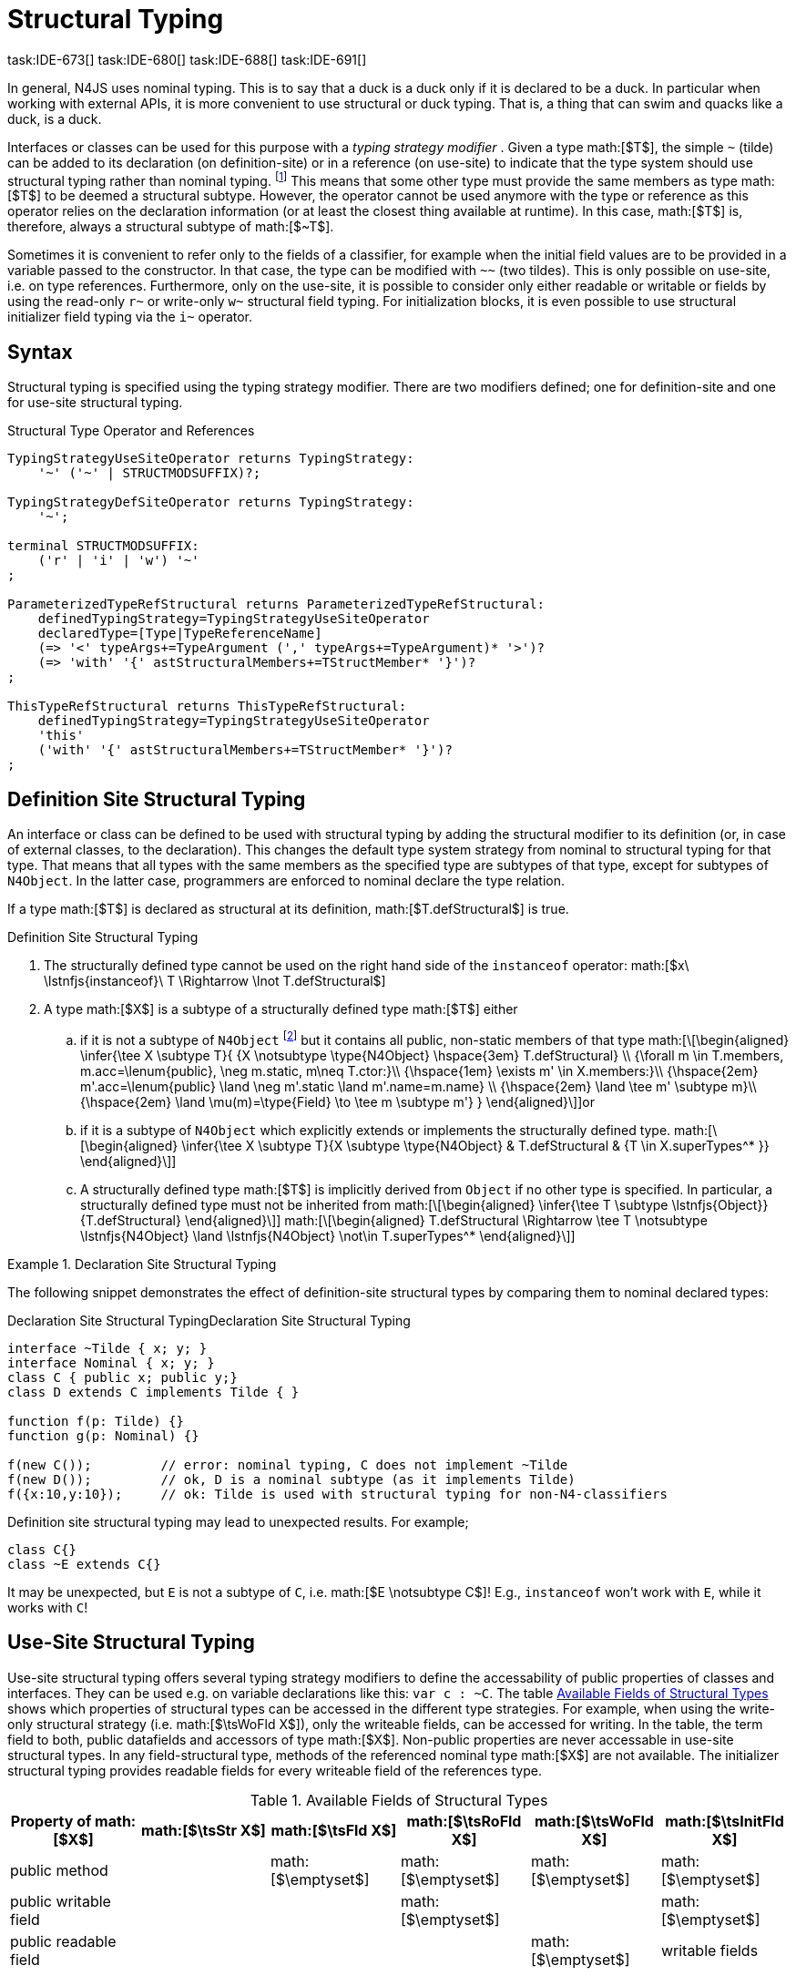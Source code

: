 = Structural Typing
task:IDE-673[] task:IDE-680[] task:IDE-688[] task:IDE-691[]
////
Copyright (c) 2016 NumberFour AG.
All rights reserved. This program and the accompanying materials
are made available under the terms of the Eclipse Public License v1.0
which accompanies this distribution, and is available at
http://www.eclipse.org/legal/epl-v10.html

Contributors:
  NumberFour AG - Initial API and implementation
////

In general, N4JS uses nominal typing. This is to say that a duck is a
duck only if it is declared to be a duck. In particular when working
with external APIs, it is more convenient to use structural or duck
typing. That is, a thing that can swim and quacks like a duck, is a
duck.

Interfaces or classes can be used for this purpose with a _typing
strategy modifier_ . Given a type math:[$T$], the simple ``pass:[~]`` (tilde)
can be added to its declaration (on definition-site) or in a reference (on
use-site) to indicate that the type system should use structural typing
rather than nominal typing.
footnote:[This kind of typing is used by TypeScript only. By defining a structural typed classifier or reference, it basically behaves as it would behave – without that modifier – in TypeScript.]
This means that some other type must provide the same
members as type math:[$T$] to be deemed a structural subtype.
However, the operator cannot be used anymore with the type or reference
as this operator relies on the declaration information (or at least the
closest thing available at runtime). In this case, math:[$T$] is,
therefore, always a structural subtype of math:[$~T$].

Sometimes it is convenient to refer only to the fields of a classifier,
for example when the initial field values are to be provided in a
variable passed to the constructor. In that case, the type can be
modified with ``pass:[~~]`` (two tildes). This is only possible on use-site, i.e.
on type references. Furthermore, only on the use-site, it is possible to
consider only either readable or writable or fields by using the
read-only ``pass:[r~]`` or write-only ``pass:[w~]`` structural field typing. For
initialization blocks, it is even possible to use structural initializer
field typing via the ``pass:[i~]`` operator.

== Syntax

Structural typing is specified using the typing strategy modifier. There
are two modifiers defined; one for definition-site and one for use-site
structural typing.

[[lst:Structural_Type_Operator_and_References]]
.Structural Type Operator and References
[source,n4js]
----
TypingStrategyUseSiteOperator returns TypingStrategy:
    '~' ('~' | STRUCTMODSUFFIX)?;

TypingStrategyDefSiteOperator returns TypingStrategy:
    '~';

terminal STRUCTMODSUFFIX:
    ('r' | 'i' | 'w') '~'
;

ParameterizedTypeRefStructural returns ParameterizedTypeRefStructural:
    definedTypingStrategy=TypingStrategyUseSiteOperator
    declaredType=[Type|TypeReferenceName]
    (=> '<' typeArgs+=TypeArgument (',' typeArgs+=TypeArgument)* '>')?
    (=> 'with' '{' astStructuralMembers+=TStructMember* '}')?
;

ThisTypeRefStructural returns ThisTypeRefStructural:
    definedTypingStrategy=TypingStrategyUseSiteOperator
    'this'
    ('with' '{' astStructuralMembers+=TStructMember* '}')?
;
----

== Definition Site Structural Typing

An interface or class can be defined to be used with structural typing
by adding the structural modifier to its definition (or, in case of
external classes, to the declaration). This changes the default type
system strategy from nominal to structural typing for that type. That
means that all types with the same members as the specified type are
subtypes of that type, except for subtypes of `N4Object`. In the latter case,
programmers are enforced to nominal declare the type relation.

If a type math:[$T$] is declared as structural at its definition,
math:[$T.defStructural$] is true.


.Definition Site Structural Typing
[req,id=IDE-75,version=1]
--

.  The structurally defined type cannot be used on the right hand side
of the `instanceof` operator:
math:[$x\ \lstnfjs{instanceof}\ T \Rightarrow \lnot T.defStructural$]
.  A type math:[$X$] is a subtype of a structurally defined type
math:[$T$] either
..  if it is not a subtype of `N4Object` footnote:[We enforce programmers of N4JS to use nominal typing, therefore, it is not possible to bypass that principle by declaring a type as structural for normally defined classes (except those explicitly derived from `N4Object`).] but it contains all public,
non-static members of that type math:[\[\begin{aligned}
    \infer{\tee X \subtype T}{
        {X \notsubtype \type{N4Object} \hspace{3em} T.defStructural} \\
        {\forall m \in T.members, m.acc=\lenum{public}, \neg m.static, m\neq T.ctor:}\\
        {\hspace{1em} \exists m' \in X.members:}\\
        {\hspace{2em} m'.acc=\lenum{public} \land \neg m'.static \land m'.name=m.name} \\
        {\hspace{2em} \land \tee m' \subtype m}\\
        {\hspace{2em} \land \mu(m)=\type{Field} \to \tee m \subtype m'}
    }
    \end{aligned}\]]or
..  if it is a subtype of `N4Object` which explicitly extends or implements the
structurally defined type. math:[\[\begin{aligned}
    \infer{\tee X \subtype T}{X \subtype \type{N4Object} & T.defStructural & {T \in X.superTypes^* }}
    \end{aligned}\]]
..  A structurally defined type math:[$T$] is implicitly derived
from `Object` if no other type is specified. In particular, a structurally
defined type must not be inherited from math:[\[\begin{aligned}
    \infer{\tee T \subtype \lstnfjs{Object}}{T.defStructural}
    \end{aligned}\]] math:[\[\begin{aligned}
    T.defStructural \Rightarrow \tee T \notsubtype \lstnfjs{N4Object} \land \lstnfjs{N4Object} \not\in T.superTypes^*
    \end{aligned}\]]
--

.Declaration Site Structural Typing
[example]
--
The following snippet demonstrates the effect of definition-site structural types by comparing them to
nominal declared types: [[ex:declaration-site-structural-typing]]

.Declaration Site Structural Typing
[source,n4js,caption="Declaration Site Structural Typing"]
----
interface ~Tilde { x; y; }
interface Nominal { x; y; }
class C { public x; public y;}
class D extends C implements Tilde { }

function f(p: Tilde) {}
function g(p: Nominal) {}

f(new C());         // error: nominal typing, C does not implement ~Tilde
f(new D());         // ok, D is a nominal subtype (as it implements Tilde)
f({x:10,y:10});     // ok: Tilde is used with structural typing for non-N4-classifiers
----



Definition site structural typing may lead to unexpected results. For
example;

[source,n4js]
----
class C{}
class ~E extends C{}
----

It may be unexpected, but `E` is not a subtype of `C`, i.e.
math:[$E \notsubtype C$]! E.g., `instanceof` won’t work with `E`, while it works
with `C`!

--

== Use-Site Structural Typing

Use-site structural typing offers several typing strategy modifiers to
define the accessability of public properties of classes and interfaces.
They can be used e.g. on variable declarations like this: ``pass:[var c : ~C]``.
The table <<tab:available-fields-of-structural-types>> shows which properties
of structural types can be accessed in the different type strategies.
For example, when using the write-only structural strategy (i.e.
math:[$\tsWoFld X$]), only the writeable fields, can be accessed
for writing. In the table, the term field to both, public datafields and
accessors of type math:[$X$]. Non-public properties are never
accessable in use-site structural types. In any field-structural type,
methods of the referenced nominal type math:[$X$] are not
available. The initializer structural typing provides readable fields
for every writeable field of the references type.


[[tab:available-fields-of-structural-types]]
.Available Fields of Structural Types
[cols="<,^,^,^,^,^"]
|===
|Property of math:[$X$] |math:[$\tsStr X$]

|math:[$\tsFld X$] |math:[$\tsRoFld X$]
|math:[$\tsWoFld X$] |math:[$\tsInitFld X$]
|public method | |math:[$\emptyset$] |math:[$\emptyset$]
|math:[$\emptyset$] |math:[$\emptyset$]

|public writable field | | |math:[$\emptyset$] |
|math:[$\emptyset$]

|public readable field | | | |math:[$\emptyset$] |writable fields
|===

Multiple structural typing strategies can be nested when there are
multiple use sites, like in the
example <<ex:nested-structural-typing-strategies,Nested Structural Typing Strategies>> below at the locations
ST1 and ST2. In the example, the datafield `a.field` has the nested structural
//TODO: check formatting below
type `{\tsInitFld A}` and thus the datafield `a.field.df` is
readable. Nested structural types are evaluated on the fly when doing
subtype checks.

// todo{Not implemented yet. See GH-12, subtask 2}
task:GH-12[]

[[ex:nested-structural-typing-strategies]]
.Nested Structural Typing Strategies
[example]
--

[source,n4js]
----
class A {
    public df : string;
}
interface I<T> {
    public field : ~r~T; // ST1
}
var a : ~i~A; // ST2
----

--


The following example demonstrates the effect of the structural type
modifiers:


.Effect of structural type modifiers on use-site
[example]
--
Let’s assume the type defined on the left. The following _pseudo_ code snippets explicitly list the type with its members virtually created by a structural modifier. Note that
this is pseudo code, as there are no real or virtual types created.
Instead, only the subtype relation is defined accordingly:


Effect of structural type modifiers on use-site

[cols="1a,1a,1a"]
|===
3+^h|Effect of structural type modifiers on use-site
a|
[source,n4js]
----
var c:C

class C {
    private x;
    public y;
    public f()
    private g()
    public get z():Z
    public set z(z:Z)
}
interface I {
    a;
    func();
}
----

a|
[source,n4js]
----
var cstructural:~C

class cstructural {

    public y;
    public f()

    public get z():Z
    public set z(z:Z)
}
interface ~I {
    a;
    func();
}
----

|
[source,n4js]
----
var cfields:~~C

class cfields {

    public y;


    public get z():Z
    public set z(z:Z)
}
interface ~~I {
    a;

}
----
^h| Type ^h| Structural Type ^h| Structural Field Type

|===



[cols="1a,1a,1a"]
|===

|[source,n4js]
----
var crofields:~r~C

class crofields {

    public get y():Y


    public get z():Z

}
interface ~r~I {
    public get a():A

}
----

|[source,n4js]
----
var cwofields:~w~C

class cwofields {

    public set y(y:Y)



    public set z(z:Z)
}
interface ~w~I {
    public set a(a:A)

}
----

a|[source,n4js]
----

var cinitfields:~i~C

class cinitfields {

    public get y():Y


    public get z():Z

}
interface ~i~I {
    public get a():A

}
----

^h| Structural Read-only Field Type ^h| Structural Write-only Field Type ^h| Structural Initializer Field Type

|===


Note that even if a type is defined without the structural modifier, it
is not possible to use `instanceof` for variables declared as structural, as shown in
the next example:


[cols="1a,1a,1a"]
|===
a|
[source,n4js]
----
class C {..}
interface I {..}

foo(c: C, i: I) {
    c instanceof C; // ok
    c instanceof I; // ok
}
----

|
[source,n4js]
----
class C {..}
interface I {..}

foo(c: ~C, i: ~I) {
    °\color{red}{\underline{c}}° instanceof C; // error
    °\color{red}{\underline{c}}° instanceof I; // error
}
----

|
[source,n4js]
----
class C {..}
interface I {..}

foo(c: ~~C, i: ~~I) {
    °\color{red}{\underline{c}}° instanceof C; // error
    °\color{red}{\underline{c}}° instanceof I; // error
}
----

^h| Type ^h| Structural Type ^h| Structural Field Type
|===

* If a type is referenced with the structural type modifier ``pass:[~]`` , the
property math:[$T.refStructural$] is true. If a type is referenced
with the structural field type modifier ``pass:[~~]``, the property
math:[$T.refStructuralField$] is true.
* If a type is referenced with
the structural read-only field type modifier ``pass:[~r~]``, the property
math:[$T.refStructuralReadOnlyField$] is true.
* If a type is referenced with the structural write-only field type modifier ``pass:[~w~]``, then the property math:[$T.refStructuralWriteOnlyField$] is true.
If a type is referenced with the structural initializer field type
modifier ``pass:[~i~]``, then the property
math:[$T.refStructuralInitField$] is true.

We call math:[$T$] the (nominal) type T, math:[$\tsStr T$] the
structural version of math:[$T$], math:[$\tsFld T$] the
structural field version of math:[$T$], math:[$\tsRoFld T$]
the structural read-only field, math:[$\tsWoFld T$] the structural
write-only field and math:[$\tsInitFld T$] the structural
initializer field version of math:[$T$].

--

.Use-Site Structural Typing
[req,id=IDE-76,version=1]
--
1.  The structural version of a type is a supertype of the nominal type:
math:[\[\begin{aligned}
T \subtype \tsStr T\end{aligned}\]]
2.  The structural field version of a type is a supertype of the
structural type: math:[\[\begin{aligned}
\tsStr T \subtype \tsFld T\end{aligned}\]]
3.  The structural read-only field version of a type is a supertype of
the structural field type: math:[\[\begin{aligned}
\tsFld T \subtype \tsRoFld T\end{aligned}\]]
4.  The structural write-only field version of a type is a supertype of
the structural field type: math:[\[\begin{aligned}
\tsFld T \subtype \tsWoFld T\end{aligned}\]]
5.  The structural (field) version of a type cannot be used on the right
hand side of the `instanceof` operator: math:[\[\begin{aligned}
& x\ \lstnfjs{instanceof}\ E \Rightarrow \tee E: T \\
& \hspace{3em}\to \lnot (T.refStructural \\
& \hspace{6em}\lor T.refStructuralField \\
& \hspace{6em}\lor T.refStructuralReadOnlyField \\
& \hspace{6em}\lor T.refStructuralWriteOnlyField \\
& \hspace{6em}\lor T.refStructuralInitField)\end{aligned}\]] That is,
the following code will always issue an error: ``pass:[x instanceof ~T]``.
footnote:[Since this is already prevented by the parser (the tilde is interpreted as an unary operator), error messages are likely to look a little strange.]
6.  A type math:[$X$] is a subtype of a structural version of a
type math:[$\tsStr T$], if it contains all public, non-static
members of the type math:[$T$]:
footnote:[Note that due to this relaxed definition (compared with definition-site structural types) it is possible to pass an `N4Object` instance to a function of method with a declared structural type parameter.]
math:[\[\begin{aligned}
\infer{\tee X \subtype \tee \tsStr T}
    {{\forall m \in T.members, m.owner \not\in \types{N4Object}, m.acc=\lenum{public}, \neg m.static, m\neq T.ctor:}\\
    {\hspace{1em} \exists m' \in X.members:}\\
    {\hspace{2em} m'.acc=\lenum{public} \land \neg m'.static \land m'.name=m.name}\\
    {\hspace{2em} \land \tee m' \subtype \tee m}}\end{aligned}\]]
7.  A type math:[$X$] is a subtype of a structural field version of
a type math:[$\tsFld T$], if it contains all public, non-static and
non-optional fields of the type math:[$T$]:
math:[\[\begin{aligned}
\infer{\tee X \subtype \tsFld T}
    {{\forall m \in T.fields, m.owner \not\in \types{N4Object}, m.acc=\lenum{public}, \neg m.static}\\
    {{\hspace{1em} \nexists m' \in X.fields}: m.optional}\\
    {\hspace{1em} \lor\ \exists m' \in X.fields:}\\
    {\hspace{3em} m'.acc=\lenum{public} \land \neg m'.static \land m'.name=m.name}\\
    {\hspace{3em} \land \tee m': T_m \land \tee m: T_{m'} \land T_m=T_{m'}} \\
    {\hspace{3em} \land m'.assignability\geq m.assignability}}\end{aligned}\]]
8.  A type math:[$X$] is a subtype of a structural read-only field
version of a type math:[$\tsRoFld T$], if it contains all public,
non-optional and non-static readable fields of the type math:[$T$]:
math:[\[\begin{aligned}
\infer{\tee X \subtype \tsRoFld T}
    {{\forall m \in T.fields \cup T.getters, m.owner \not\in \types{N4Object}, m.acc=\lenum{public}, \neg m.static}\\
    {{\hspace{1em} \nexists m' \in X.fields \cup X.getters}: m.optional}\\
    {\hspace{1em} \lor\ \exists m' \in X.fields \cup X.getters:}\\
    {\hspace{3em} m'.acc=\lenum{public} \land \neg m'.static \land m'.name=m.name}\\
    {\hspace{3em} \land \tee m': T_m \land \tee m: T_{m'} \land T_m=T_{m'}} \\
    {\hspace{3em} \land m'.assignability\geq m.assignability}}\end{aligned}\]]
9.  A type math:[$X$] is a subtype of a structural write-only field
version of a type math:[$\tsWoFld T$], if it contains all public,
non-optional and non-static writable fields of the type math:[$T$]:
math:[\[\begin{aligned}
\infer{\tee X \subtype \tsWoFld T}
    {{\forall m \in T.fields \cup T.setters, m.owner \not\in \types{N4Object}, m.acc=\lenum{public}, \neg m.static, \neg m.final}\\
    {{\hspace{1em} \nexists m' \in X.fields \cup X.setters}: m.optional}\\
    {\hspace{1em} \lor\ \exists m' \in X.fields \cup X.setters:}\\
    {\hspace{3em} m'.acc=\lenum{public} \land \neg m'.static \land m'.name=m.name}\\
    {\hspace{3em} \land \tee m': T_m \land \tee m: T_{m'} \land T_m=T_{m'}} \\
    {\hspace{3em} \land m'.assignability\geq m.assignability}}\end{aligned}\]]
10. A type math:[$X$] is a subtype of a structural field version of
a type math:[$\tsFld this$], if it contains all public, non-static
and non-optional fields, either defined via data fields or field get
accessors, of the inferred type of `this`. _All fields which have an
initializer are handled as if they were optional._
math:[\[\begin{aligned}
\infer{\tee X \subtype \tsFld this}
    {{\tee this:  T} \\
    {\forall m \in T.fields \cup T.setters, m.owner \not\in \types{N4Object}, m.acc=\lenum{public}, \neg m.static}\\
    {{\hspace{1em} \nexists m' \in X.fields \cup X.getters}: m.optional \lor m.expr \neq \NULL} \\
    {\hspace{1em} \lor\ \exists m' \in X.fields \cup X.getters:}\\
    {\hspace{3em} m'.acc=\lenum{public} \land \neg m'.static \land m'.name=m.name}\\
    {\hspace{3em} \land \tee m' \subtype m} \land m'.assignability\geq m.assignability}\end{aligned}\]]
11. A structural field type math:[$\tsFld T$] is a subtype of a
structural type math:[$\tsStr X$], if math:[$\tsStr X$] only
contains fields (except methods inherited from `Object`) and if
math:[$\tsFld T \subtype \tsFld X$]. math:[\[\begin{aligned}
\infer{\tee \tsFld T \subtype \tsStr X}
    {X.methods \setminus \lstnfjs{Object}.methods = \emptyset \land \tee \tsFld T \subtype \tsFld X}\end{aligned}\]]
12. Use-site structural typing cannot be used for declaring supertypes
of classes or interfaces. That is to say that structural types cannot be
used after `extends`, `implements` or `eith` in type declarations.
footnote:[This is already constrained by the grammar.]

--

Note that all members of `N4Object` are excluded. This implies that extended
reflective features (cf. <<_reflection-meta-information,Reflection Meta Information>> ) are not available in the context of structural typing. The `instanceof` operator is still working as described in <<_relational-expression,Relational Expression>>, in
that it can be used to check the type of an instance.

If a type math:[$X$] is a (nominal) subtype of T, it is, of course,
also a subtype of math:[$\tsStr T$]: math:[\[\begin{aligned}
\infer{\tee X \subtype \tee \tsStr T}{\tee X \subtype \tee T}\end{aligned}\]]
This is only a shortcut for the type inference defined above.

.Definition and Use-Site Precedence
[req,id=IDE-77,version=1]
--
If a type is structurally typed on both definition and use-site, the rules for
use-site structural typing (<<IDE-76,Use-Site Structural Typing>>) are
applied.


.Use-Site Structural Typing
[example]
--

The following example demonstrates the effect of the structural (field)
modifier, used in this case for function parameters.

[source,n4js]
----
interface I { public x: number; public foo()};
class C { public x: number; public foo() {}};

function n(p: I) {}
function f(p: ~I) {}
function g(p: ~~I) {}

n(new C());     // error: nominal typing, C does not implement I
f(new C());     // ok: C is a (structural) subtype of ~I
f({x:10});      // error, the object literal does not provide function foo()
g({x:10});      // ok: object literal provides all fields of I
----

--

.Structural types variable and instanceof operator
[example]
--
It is possible to use a variable typed with a structural version of a type on the left hand side of the `instanceof` operator, as demonstrated in this example:

[source,n4js]
----
class C {
    public x;
    public betterX() { return this.x||1;}
}

function f(p: ~~C) {
    if (p instanceof C) {
        console.log((p as C).betterX);
    } else {
        console.log(p.x||1);
    }
}
----

--

The following table describes the member availability of `X` in various
typing scenarios. Such as math:[$\tsFld X$],
math:[$\tsRoFld X$], math:[$\tsWoFld X$] and
math:[$\tsInitFld X$].

[cols="<2m,^,^,^,^"]
|===
h|Member of type __X__ | ``pass:[~~X]`` |``pass:[~r~X]`` |``pass:[~w~X]`` |``pass:[~i~X]``

| private m0; | -- | -- | -- | --
| public set m1(m) { } |write | -- | write |read

| public get m2() {...}|read |read | -- |

| public m3; |read/write |read |write |read

| public m4 = 'init.m4';|read/write |read |write |read __?__]

| public m5: any?;|read__?__/write |read__?__ |write
|readmath:[$?$]

| @Final public m6 = 'init.m6';|read |read | |

| @Final public m7;|read |read | |read

| public get m8() {...} .2+.^| read/write .2+.^| read .2+.^| write .2+.^| read

| public set m8(m) { } | | | |
|===

--

== Structural Read-only, Write-only and Initializer Field Typing
task:IDE-1777[]

Structural read-only, write-only and initializer field typings are
extensions of structural field typing. Everything that is defined for
the field structural typing must comply with these extension field
typings. For the read-only type, readable fields (mutable and ones) and
setters are considered, for the write-only type; only the setters and
mutable fields are considered. Due to the hybrid nature of the
initializer type it can act two different ways. To be more precise, a
type math:[$X$] (structural initializer field type) is a supertype
of math:[$Y$] (structural initializer field type) if for each
public, non-static, non-optional writable field (mutable data field of
setter) of math:[$X$], there is a corresponding, public, non-static
readable field of math:[$Y$]. All public member fields with
annotation are considered to be mandatory in the initializer field
typing constructors. The already-initialized fields can be either
omitted from, or can be re-initialized via, an initializer field typing
style constructor.

.Subtype relationship between structural field typing
[example]
--

[source,n4js]
----
class A1 {
    public s: string;
}

class A2 {
    public set s(s: string) { }
    public get s(): string { return null; }
}

class A3 {
    @Final public s: string = null;
}

class A4 {
    public get s(): string { return null; }
}

class A5 {
    public set s(s: string) { }
}
----

<<<
// Page break before large matrix

[.small]
[cols="19"]
|===
|  h| A1 h| pass:[~A1] h| pass:[~~A1] h| pass:[~r~A1] h| pass:[~r~A2] h| pass:[~r~A3] h| pass:[~r~A4] h| pass:[~r~A5]
h| pass:[~w~A1] h| pass:[~w~A2] h| pass:[~w~A3] h| pass:[~w~A4] h| pass:[~w~A5] h| pass:[~i~A1] h| pass:[~i~A2] h| pass:[~i~A3] h| pass:[~r~A4] h| pass:[~r~A5]

h| A1          |✓ |✓ |✓ |✓ |✓ |✓ |✓ |✓ |✓ |✓ |✓ |✓ |✓ |✓ |✓ |✓ |✓ |✓
h| pass:[~A1]  |  |✓ |✓ |✓ |✓ |✓ |✓ |✓ |✓ |✓ |✓ |✓ |✓ |✓ |✓ |✓ |✓ |✓
h| pass:[~~A1] |  |✓ |✓ |✓ |✓ |✓ |✓ |✓ |✓ |✓ |✓ |✓ |✓ |✓ |✓ |✓ |✓ |✓
h| pass:[~r~A1]|  |  |  |✓ |✓ |✓ |✓ |✓ |  |  |✓ |✓ |  |✓ |✓ |✓ |✓ |✓
h| pass:[~r~A2]|  |  |  |✓ |✓ |✓ |✓ |✓ |  |  |✓ |✓ |  |✓ |✓ |✓ |✓ |✓
h| pass:[~r~A3]|  |  |  |✓ |✓ |✓ |✓ |✓ |  |  |✓ |✓ |  |✓ |✓ |✓ |✓ |✓
h| pass:[~r~A4]|  |  |  |✓ |✓ |✓ |✓ |✓ |  |  |✓ |✓ |  |✓ |✓ |✓ |✓ |✓
h| pass:[~r~A5]|  |  |  |  |  |  |  |✓ |  |  |✓ |✓ |  |  |  |✓ |✓ |
h| pass:[~w~A1]|  |  |  |  |  |  |  |✓ |✓ |✓ |✓ |✓ |✓ |  |  |✓ |✓ |
h| pass:[~w~A2]|  |  |  |  |  |  |  |✓ |✓ |✓ |✓ |✓ |✓ |  |  |✓ |✓ |
h| pass:[~w~A3]|  |  |  |  |  |  |  |✓ |  |  |✓ |✓ |  |  |  |✓ |✓ |
h| pass:[~w~A4]|  |  |  |  |  |  |  |✓ |  |  |✓ |✓ |  |  |  |✓ |✓ |
h| pass:[~w~A5]|  |  |  |  |  |  |  |✓ |✓ |✓ |✓ |✓ |✓ |  |  |✓ |✓ |
h| pass:[~i~A1]|  |  |  |✓ |✓ |✓ |✓ |✓ |  |  |✓ |✓ |  |✓ |✓ |✓ |✓ |✓
h| pass:[~i~A2]|  |  |  |✓ |✓ |✓ |✓ |✓ |  |  |✓ |✓ |  |✓ |✓ |✓ |✓ |✓
h| pass:[~i~A3]|  |  |  |✓ |✓ |✓ |✓ |✓ |  |  |✓ |✓ |  |✓ |✓ |✓ |✓ |✓
h| pass:[~r~A4]|  |  |  |✓ |✓ |✓ |✓ |✓ |  |  |✓ |✓ |  |✓ |✓ |✓ |✓ |✓
h| pass:[~r~A5]|  |  |  |  |  |  |  |✓ |  |  |✓ |✓ |  |  |  |✓ |✓ |
|===

--

// TODO: fonts must be smaller here to prevent overlapping in PDF

== Public Setter Annotated With `ProvidesInitializer`

Public setters with `ProvidesInitializer` annotation can declare optional fields implemented by means of field accessors instead of data fields. Data fields with an
initializer are treated as optional in the initializer field type.

It is important to note that it is valid to use the `ProvidesInitializer` annotation for
setters in `n4js` files and not only definition files.

.Setters with `@ProvidesInitializer` treated as optional
[example]
--

[source]
----
class C {
    private _y: int = 1;

    public get y() { return this._y; }
    @ProvidesInitializer
    public set y(v: int) { this._y = v; }

    public constructor(@Spec spec: ~i~this) { }
}

console.log(new C({}).y); // 1
console.log(new C({y: 42}).y); //24
----

--

== Structural Types With Optional Fields


Public optional fields become a member of the structural (field) type as
well. But they will be optional in the structural type, that is to say
it is not necessary to define the field.

If a type defines an optional field then this type is always compatible
with a type that does not define a field with same name and type but is
equal in all other members.

.Optional field on one side
[example]
--

.Optional field on one side
[source,n4js]
----
class C {
    public s: number;
    public t: string?;
}
class D {
    public s: number;
}
function f(c: ~C) {}
f(new D()); // ok: D is a (structural) subtype of ~C
function g(~D d) {}
g(new C()); // ok: C is a (structural) subtype of ~D
----


.Optional field on one side
[source,n4js]
----
class C {
    public s: number;
    public t: string?;
}
class D {
    public s: number;
    public t: string?;
}
class E {
    public s: number;
    public t: number?;
}
class F {
    public s: number;
    public t: string;
}
function f(c: ~C) {}
f(new D()); // ok: D is a (structural) subtype of ~C
f(new E()); // error: E is not (structural) subtype of ~C, as t types differ (string vs number)
f(new F()); // ok: F is a (structural) subtype of ~C
function g(f: ~F) {}
g(new C()); // ok: C is a (structural) subtype of ~F
----

--

== Structural Types With Access Modifier

The access modifier of the subtype have to provide equal or higher
visibility.

.Access modifier in structural typing
[example]
--


[source,n4js]
----
class C {
    public s: number;
}
class D {
    project s: number;
}
function f(c: ~C) {}
f(new D()); // error: D is no (structural) subtype of ~C, as visibility of s in D is lower
function g(d: ~D) {}
g(new C()); // ok: C is a (structural) subtype of ~D, as visibility of s in C is greater-than-or-equal to s in D
----

--

== Structural Types With Additional Members

It is possible to add additional members when structurally referencing a
declared type.


=== Syntax

[source]
----
TStructMember:
    TStructGetter | TStructGetterES4 | TStructSetter | TStructMethod | TStructMethodES4 | TStructField;

TStructMethod:
    =>
    ({TStructMethod} ('<' typeVars+=TypeVariable (',' typeVars+=TypeVariable)* '>')?
    returnTypeRef=TypeRef name=TypesIdentifier '(')
        (fpars+=TAnonymousFormalParameter (',' fpars+=TAnonymousFormalParameter)*)? ')'
    ';'?;

TStructMethodES4 returns TStructMethod:
    =>
    ({TStructMethod} ('<' typeVars+=TypeVariable (',' typeVars+=TypeVariable)* '>')?
        name=TypesIdentifier '(')
        (fpars+=TAnonymousFormalParameter (',' fpars+=TAnonymousFormalParameter)*)? ')'
        (':' returnTypeRef=TypeRef)?
    ';'?;

TStructField:
    (
        typeRef=TypeRef name=TypesIdentifier
        | name=TypesIdentifier (':' typeRef=TypeRef)?
    )
    ';';

TStructGetter:
    => ({TStructGetter}
    declaredTypeRef=TypeRef
    'get'
    name=TypesIdentifier)
    '(' ')' ';'?;

TStructGetterES4 returns TStructGetter:
    => ({TStructGetter}
    'get'
    name=TypesIdentifier)
    '(' ')' (':' declaredTypeRef=TypeRef)? ';'?;

TStructSetter:
    => ({TStructSetter}
    'set'
    name=TypesIdentifier)
    '(' fpar=TAnonymousFormalParameter ')' ';'?;

TAnonymousFormalParameter:
    typeRef=TypeRef variadic?='...'? name=TIdentifier?
    | variadic?='...'? (=> name=TIdentifier ':') typeRef=TypeRef;
----


==== Semantics

.Additional structural members
[req,id=IDE-78,version=1]
--

It is only possible to add additional members to a type if use-site structural
typing is used. The following constraints must hold:

1.  For all additional members defined in a structural type reference,
the constraints for member overriding (<<IDE-72,requirement Overriding Members>>) apply
as well.
2.  All additional members have the access modifier set to
math:[$\lenum{public}$].
3.  Type variables must not be augmented with additional structural
members.

Additional fields may be declared optional in the same way as fields in
classes. The rules given in <<_structural-types-with-optional-fields,Structural Types With Optional Fields>> apply accordingly. Consider the following example:

--

.Additional optional members in structural typing
[example]
--


[source,n4js]
----
class C {
    public f1: number;
}

var c1: ~C with { f3: string; } c1;
var c2: ~C with { f3: string?; } c2;

c1 = { f1:42 };  // error: "~Object with { number f1; } is not a subtype of ~C with { string f3; }."
c2 = { f1:42 };  // ok!!
----

--

Augmenting a type variable T with additional structural members can
cause collisions with another member of a type argument for T. Hence,
type variables must not be augmented with additional structural members
like in the following example.

.Forbidden additional structural members on type variables
[example]
--


[source,n4js]
----
interface I<T> {
    public field : ~T with {prop : int} // error "No additional structural members allowed on type variables."
}
----

--


Using an additional structural member on a type variable T could be seen
as a constraint to T. However, constraints like this should be rather
stated using an explicit interface like in the example below.

.Use explicitly defined Interfaces
[example]
--


[source,n4js]
----
interface ~J {
    prop : int;
}
interface II<T extends J> {
}
----
--
